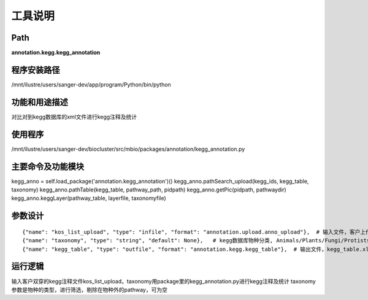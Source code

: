工具说明
==========================

Path
-----------

**annotation.kegg.kegg_annotation**

程序安装路径
-----------------------------------

/mnt/ilustre/users/sanger-dev/app/program/Python/bin/python

功能和用途描述
-----------------------------------

对比对到kegg数据库的xml文件进行kegg注释及统计

使用程序
-----------------------------------

/mnt/ilustre/users/sanger-dev/biocluster/src/mbio/packages/annotation/kegg_annotation.py

主要命令及功能模块
-----------------------------------

kegg_anno = self.load_package('annotation.kegg_annotation')()
kegg_anno.pathSearch_upload(kegg_ids, kegg_table, taxonomy)
kegg_anno.pathTable(kegg_table, pathway_path, pidpath)
kegg_anno.getPic(pidpath, pathwaydir)
kegg_anno.keggLayer(pathway_table, layerfile, taxonomyfile)

参数设计
-----------------------------------

::

      {"name": "kos_list_upload", "type": "infile", "format": "annotation.upload.anno_upload"},  # 输入文件，客户上传的kegg注释文件
      {"name": "taxonomy", "type": "string", "default": None},   # kegg数据库物种分类, Animals/Plants/Fungi/Protists/Archaea/Bacteria
      {"name": "kegg_table", "type": "outfile", "format": "annotation.kegg.kegg_table"},  # 输出文件，kegg_table.xls



运行逻辑
-----------------------------------

输入客户双穿的kegg注释文件kos_list_upload，taxonomy用package里的kegg_annotation.py进行kegg注释及统计
taxonomy参数是物种的类型，进行筛选，剔除在物种外的pathway，可为空
